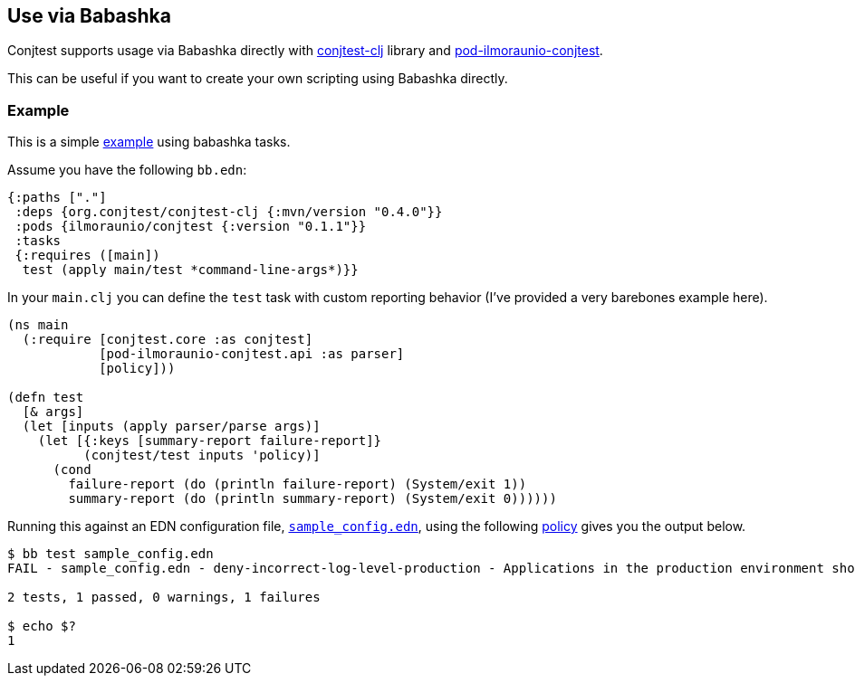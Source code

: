 [[use_via_babashka]]
== Use via Babashka

Conjtest supports usage via Babashka directly with
https://github.com/ilmoraunio/conjtest-clj[conjtest-clj] library and
https://github.com/ilmoraunio/pod-ilmoraunio-conjtest[pod-ilmoraunio-conjtest].

This can be useful if you want to create your own scripting using Babashka
directly.

=== Example

This is a simple
https://github.com/ilmoraunio/conjtest/tree/main/demo/external_use[example]
using babashka tasks.

Assume you have the following `bb.edn`:

[source,clojure]
----
{:paths ["."]
 :deps {org.conjtest/conjtest-clj {:mvn/version "0.4.0"}}
 :pods {ilmoraunio/conjtest {:version "0.1.1"}}
 :tasks
 {:requires ([main])
  test (apply main/test *command-line-args*)}}
----

In your `main.clj` you can define the `test` task with custom reporting
behavior (I've provided a very barebones example here).

[source,clojure]
----
(ns main
  (:require [conjtest.core :as conjtest]
            [pod-ilmoraunio-conjtest.api :as parser]
            [policy]))

(defn test
  [& args]
  (let [inputs (apply parser/parse args)]
    (let [{:keys [summary-report failure-report]}
          (conjtest/test inputs 'policy)]
      (cond
        failure-report (do (println failure-report) (System/exit 1))
        summary-report (do (println summary-report) (System/exit 0))))))
----

Running this against an EDN configuration file,
https://github.com/ilmoraunio/conjtest/blob/main/demo/external_use/sample_config.edn[`sample_config.edn`],
using the following
https://github.com/ilmoraunio/conjtest/blob/main/demo/external_use/policy.clj[policy]
gives you the output below.

[source,bash]
----
$ bb test sample_config.edn
FAIL - sample_config.edn - deny-incorrect-log-level-production - Applications in the production environment should have error only logging

2 tests, 1 passed, 0 warnings, 1 failures

$ echo $?
1
----

